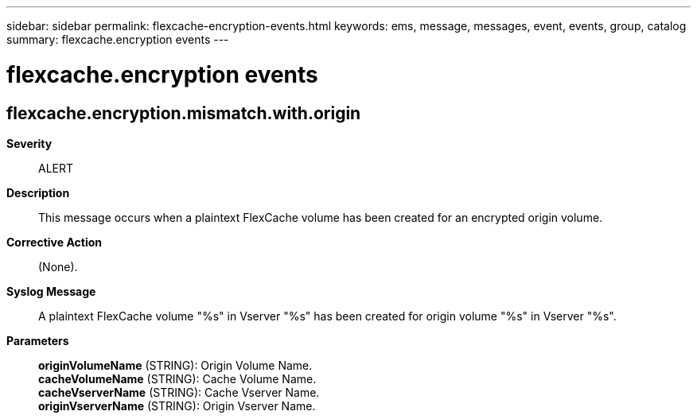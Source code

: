 ---
sidebar: sidebar
permalink: flexcache-encryption-events.html
keywords: ems, message, messages, event, events, group, catalog
summary: flexcache.encryption events
---

= flexcache.encryption events
:toclevels: 1
:hardbreaks:
:nofooter:
:icons: font
:linkattrs:
:imagesdir: ./media/

== flexcache.encryption.mismatch.with.origin
*Severity*::
ALERT
*Description*::
This message occurs when a plaintext FlexCache volume has been created for an encrypted origin volume.
*Corrective Action*::
(None).
*Syslog Message*::
A plaintext FlexCache volume "%s" in Vserver "%s" has been created for origin volume "%s" in Vserver "%s".
*Parameters*::
*originVolumeName* (STRING): Origin Volume Name.
*cacheVolumeName* (STRING): Cache Volume Name.
*cacheVserverName* (STRING): Cache Vserver Name.
*originVserverName* (STRING): Origin Vserver Name.
